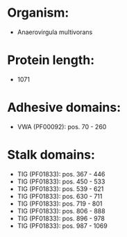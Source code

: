 * Organism:
- Anaerovirgula multivorans
* Protein length:
- 1071
* Adhesive domains:
- VWA (PF00092): pos. 70 - 260
* Stalk domains:
- TIG (PF01833): pos. 367 - 446
- TIG (PF01833): pos. 450 - 533
- TIG (PF01833): pos. 539 - 621
- TIG (PF01833): pos. 630 - 711
- TIG (PF01833): pos. 719 - 801
- TIG (PF01833): pos. 806 - 888
- TIG (PF01833): pos. 896 - 978
- TIG (PF01833): pos. 987 - 1069

